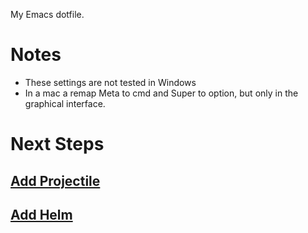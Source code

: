
My Emacs dotfile.

* Notes
- These settings are not tested in Windows
- In a mac a remap Meta to cmd and Super to option, but only in the graphical interface.

* Next Steps
** [[https://github.com/bbatsov/projectile][Add Projectile]]
** [[http://tuhdo.github.io/helm-intro.html][Add Helm]]
